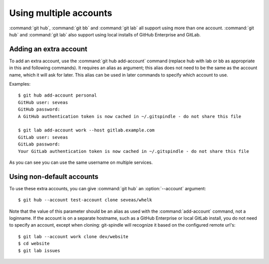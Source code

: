 Using multiple accounts
=======================

:command:`git hub`, :command:`git bb` and :command:`git lab` all support using
more than one account. :command:`git hub` and :command:`git lab` also support
using local installs of GitHub Enterprise and GitLab.

Adding an extra account
-----------------------
To add an extra account, use the :command:`git hub add-account` command
(replace hub with lab or bb as appropriate in this and following commands). It
requires an alias as argument; this alias does not need to be the same as the
account name, which it will ask for later. This alias can be used in later
commands to specify which account to use.

Examples::

    $ git hub add-account personal
    GitHub user: seveas
    GitHub password: 
    A GitHub authentication token is now cached in ~/.gitspindle - do not share this file

    $ git lab add-account work --host gitlab.example.com
    GitLab user: seveas
    GitLab password:
    Your GitLab authentication token is now cached in ~/.gitspindle - do not share this file

As you can see you can use the same username on multiple services.

Using non-default accounts
--------------------------
To use these extra accounts, you can give :command:`git hub` an
:option:`--account` argument::

    $ git hub --account test-account clone seveas/whelk

Note that the value of this parameter should be an alias as used with the
:command:`add-account` command, not a loginname. If the account is on a
separate hostname, such as a GitHub Enterprise or local GitLab install, you do
not need to specify an account, except when cloning: git-spindle will recognize
it based on the configured remote url's::

    $ git lab --account work clone dev/website
    $ cd website
    $ git lab issues
